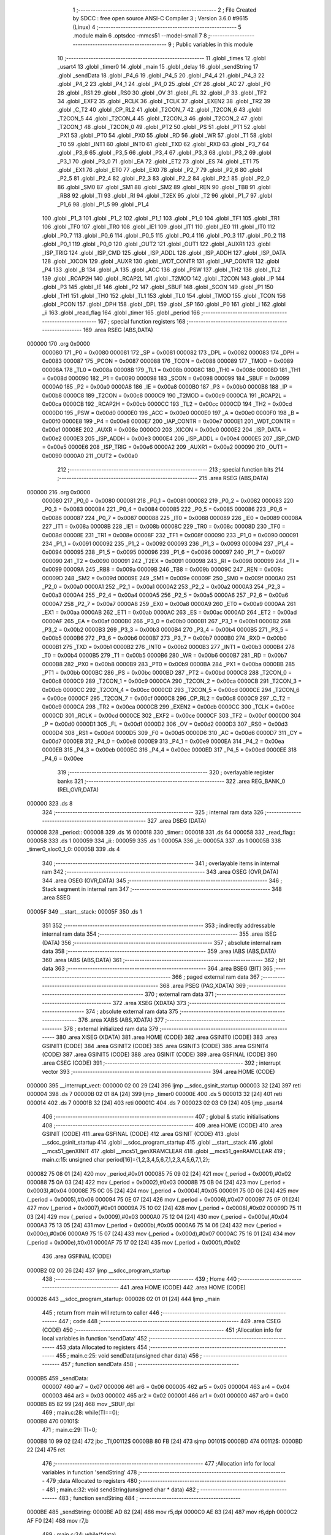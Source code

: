                                       1 ;--------------------------------------------------------
                                      2 ; File Created by SDCC : free open source ANSI-C Compiler
                                      3 ; Version 3.6.0 #9615 (Linux)
                                      4 ;--------------------------------------------------------
                                      5 	.module main
                                      6 	.optsdcc -mmcs51 --model-small
                                      7 	
                                      8 ;--------------------------------------------------------
                                      9 ; Public variables in this module
                                     10 ;--------------------------------------------------------
                                     11 	.globl _times
                                     12 	.globl _usart4
                                     13 	.globl _timer0
                                     14 	.globl _main
                                     15 	.globl _delay
                                     16 	.globl _sendString
                                     17 	.globl _sendData
                                     18 	.globl _P4_6
                                     19 	.globl _P4_5
                                     20 	.globl _P4_4
                                     21 	.globl _P4_3
                                     22 	.globl _P4_2
                                     23 	.globl _P4_1
                                     24 	.globl _P4_0
                                     25 	.globl _CY
                                     26 	.globl _AC
                                     27 	.globl _F0
                                     28 	.globl _RS1
                                     29 	.globl _RS0
                                     30 	.globl _OV
                                     31 	.globl _FL
                                     32 	.globl _P
                                     33 	.globl _TF2
                                     34 	.globl _EXF2
                                     35 	.globl _RCLK
                                     36 	.globl _TCLK
                                     37 	.globl _EXEN2
                                     38 	.globl _TR2
                                     39 	.globl _C_T2
                                     40 	.globl _CP_RL2
                                     41 	.globl _T2CON_7
                                     42 	.globl _T2CON_6
                                     43 	.globl _T2CON_5
                                     44 	.globl _T2CON_4
                                     45 	.globl _T2CON_3
                                     46 	.globl _T2CON_2
                                     47 	.globl _T2CON_1
                                     48 	.globl _T2CON_0
                                     49 	.globl _PT2
                                     50 	.globl _PS
                                     51 	.globl _PT1
                                     52 	.globl _PX1
                                     53 	.globl _PT0
                                     54 	.globl _PX0
                                     55 	.globl _RD
                                     56 	.globl _WR
                                     57 	.globl _T1
                                     58 	.globl _T0
                                     59 	.globl _INT1
                                     60 	.globl _INT0
                                     61 	.globl _TXD
                                     62 	.globl _RXD
                                     63 	.globl _P3_7
                                     64 	.globl _P3_6
                                     65 	.globl _P3_5
                                     66 	.globl _P3_4
                                     67 	.globl _P3_3
                                     68 	.globl _P3_2
                                     69 	.globl _P3_1
                                     70 	.globl _P3_0
                                     71 	.globl _EA
                                     72 	.globl _ET2
                                     73 	.globl _ES
                                     74 	.globl _ET1
                                     75 	.globl _EX1
                                     76 	.globl _ET0
                                     77 	.globl _EX0
                                     78 	.globl _P2_7
                                     79 	.globl _P2_6
                                     80 	.globl _P2_5
                                     81 	.globl _P2_4
                                     82 	.globl _P2_3
                                     83 	.globl _P2_2
                                     84 	.globl _P2_1
                                     85 	.globl _P2_0
                                     86 	.globl _SM0
                                     87 	.globl _SM1
                                     88 	.globl _SM2
                                     89 	.globl _REN
                                     90 	.globl _TB8
                                     91 	.globl _RB8
                                     92 	.globl _TI
                                     93 	.globl _RI
                                     94 	.globl _T2EX
                                     95 	.globl _T2
                                     96 	.globl _P1_7
                                     97 	.globl _P1_6
                                     98 	.globl _P1_5
                                     99 	.globl _P1_4
                                    100 	.globl _P1_3
                                    101 	.globl _P1_2
                                    102 	.globl _P1_1
                                    103 	.globl _P1_0
                                    104 	.globl _TF1
                                    105 	.globl _TR1
                                    106 	.globl _TF0
                                    107 	.globl _TR0
                                    108 	.globl _IE1
                                    109 	.globl _IT1
                                    110 	.globl _IE0
                                    111 	.globl _IT0
                                    112 	.globl _P0_7
                                    113 	.globl _P0_6
                                    114 	.globl _P0_5
                                    115 	.globl _P0_4
                                    116 	.globl _P0_3
                                    117 	.globl _P0_2
                                    118 	.globl _P0_1
                                    119 	.globl _P0_0
                                    120 	.globl _OUT2
                                    121 	.globl _OUT1
                                    122 	.globl _AUXR1
                                    123 	.globl _ISP_TRIG
                                    124 	.globl _ISP_CMD
                                    125 	.globl _ISP_ADDL
                                    126 	.globl _ISP_ADDH
                                    127 	.globl _ISP_DATA
                                    128 	.globl _XICON
                                    129 	.globl _AUXR
                                    130 	.globl _WDT_CONTR
                                    131 	.globl _IAP_CONTR
                                    132 	.globl _P4
                                    133 	.globl _B
                                    134 	.globl _A
                                    135 	.globl _ACC
                                    136 	.globl _PSW
                                    137 	.globl _TH2
                                    138 	.globl _TL2
                                    139 	.globl _RCAP2H
                                    140 	.globl _RCAP2L
                                    141 	.globl _T2MOD
                                    142 	.globl _T2CON
                                    143 	.globl _IP
                                    144 	.globl _P3
                                    145 	.globl _IE
                                    146 	.globl _P2
                                    147 	.globl _SBUF
                                    148 	.globl _SCON
                                    149 	.globl _P1
                                    150 	.globl _TH1
                                    151 	.globl _TH0
                                    152 	.globl _TL1
                                    153 	.globl _TL0
                                    154 	.globl _TMOD
                                    155 	.globl _TCON
                                    156 	.globl _PCON
                                    157 	.globl _DPH
                                    158 	.globl _DPL
                                    159 	.globl _SP
                                    160 	.globl _P0
                                    161 	.globl _i
                                    162 	.globl _ii
                                    163 	.globl _read_flag
                                    164 	.globl _timer
                                    165 	.globl _period
                                    166 ;--------------------------------------------------------
                                    167 ; special function registers
                                    168 ;--------------------------------------------------------
                                    169 	.area RSEG    (ABS,DATA)
      000000                        170 	.org 0x0000
                           000080   171 _P0	=	0x0080
                           000081   172 _SP	=	0x0081
                           000082   173 _DPL	=	0x0082
                           000083   174 _DPH	=	0x0083
                           000087   175 _PCON	=	0x0087
                           000088   176 _TCON	=	0x0088
                           000089   177 _TMOD	=	0x0089
                           00008A   178 _TL0	=	0x008a
                           00008B   179 _TL1	=	0x008b
                           00008C   180 _TH0	=	0x008c
                           00008D   181 _TH1	=	0x008d
                           000090   182 _P1	=	0x0090
                           000098   183 _SCON	=	0x0098
                           000099   184 _SBUF	=	0x0099
                           0000A0   185 _P2	=	0x00a0
                           0000A8   186 _IE	=	0x00a8
                           0000B0   187 _P3	=	0x00b0
                           0000B8   188 _IP	=	0x00b8
                           0000C8   189 _T2CON	=	0x00c8
                           0000C9   190 _T2MOD	=	0x00c9
                           0000CA   191 _RCAP2L	=	0x00ca
                           0000CB   192 _RCAP2H	=	0x00cb
                           0000CC   193 _TL2	=	0x00cc
                           0000CD   194 _TH2	=	0x00cd
                           0000D0   195 _PSW	=	0x00d0
                           0000E0   196 _ACC	=	0x00e0
                           0000E0   197 _A	=	0x00e0
                           0000F0   198 _B	=	0x00f0
                           0000E8   199 _P4	=	0x00e8
                           0000E7   200 _IAP_CONTR	=	0x00e7
                           0000E1   201 _WDT_CONTR	=	0x00e1
                           00008E   202 _AUXR	=	0x008e
                           0000C0   203 _XICON	=	0x00c0
                           0000E2   204 _ISP_DATA	=	0x00e2
                           0000E3   205 _ISP_ADDH	=	0x00e3
                           0000E4   206 _ISP_ADDL	=	0x00e4
                           0000E5   207 _ISP_CMD	=	0x00e5
                           0000E6   208 _ISP_TRIG	=	0x00e6
                           0000A2   209 _AUXR1	=	0x00a2
                           000090   210 _OUT1	=	0x0090
                           0000A0   211 _OUT2	=	0x00a0
                                    212 ;--------------------------------------------------------
                                    213 ; special function bits
                                    214 ;--------------------------------------------------------
                                    215 	.area RSEG    (ABS,DATA)
      000000                        216 	.org 0x0000
                           000080   217 _P0_0	=	0x0080
                           000081   218 _P0_1	=	0x0081
                           000082   219 _P0_2	=	0x0082
                           000083   220 _P0_3	=	0x0083
                           000084   221 _P0_4	=	0x0084
                           000085   222 _P0_5	=	0x0085
                           000086   223 _P0_6	=	0x0086
                           000087   224 _P0_7	=	0x0087
                           000088   225 _IT0	=	0x0088
                           000089   226 _IE0	=	0x0089
                           00008A   227 _IT1	=	0x008a
                           00008B   228 _IE1	=	0x008b
                           00008C   229 _TR0	=	0x008c
                           00008D   230 _TF0	=	0x008d
                           00008E   231 _TR1	=	0x008e
                           00008F   232 _TF1	=	0x008f
                           000090   233 _P1_0	=	0x0090
                           000091   234 _P1_1	=	0x0091
                           000092   235 _P1_2	=	0x0092
                           000093   236 _P1_3	=	0x0093
                           000094   237 _P1_4	=	0x0094
                           000095   238 _P1_5	=	0x0095
                           000096   239 _P1_6	=	0x0096
                           000097   240 _P1_7	=	0x0097
                           000090   241 _T2	=	0x0090
                           000091   242 _T2EX	=	0x0091
                           000098   243 _RI	=	0x0098
                           000099   244 _TI	=	0x0099
                           00009A   245 _RB8	=	0x009a
                           00009B   246 _TB8	=	0x009b
                           00009C   247 _REN	=	0x009c
                           00009D   248 _SM2	=	0x009d
                           00009E   249 _SM1	=	0x009e
                           00009F   250 _SM0	=	0x009f
                           0000A0   251 _P2_0	=	0x00a0
                           0000A1   252 _P2_1	=	0x00a1
                           0000A2   253 _P2_2	=	0x00a2
                           0000A3   254 _P2_3	=	0x00a3
                           0000A4   255 _P2_4	=	0x00a4
                           0000A5   256 _P2_5	=	0x00a5
                           0000A6   257 _P2_6	=	0x00a6
                           0000A7   258 _P2_7	=	0x00a7
                           0000A8   259 _EX0	=	0x00a8
                           0000A9   260 _ET0	=	0x00a9
                           0000AA   261 _EX1	=	0x00aa
                           0000AB   262 _ET1	=	0x00ab
                           0000AC   263 _ES	=	0x00ac
                           0000AD   264 _ET2	=	0x00ad
                           0000AF   265 _EA	=	0x00af
                           0000B0   266 _P3_0	=	0x00b0
                           0000B1   267 _P3_1	=	0x00b1
                           0000B2   268 _P3_2	=	0x00b2
                           0000B3   269 _P3_3	=	0x00b3
                           0000B4   270 _P3_4	=	0x00b4
                           0000B5   271 _P3_5	=	0x00b5
                           0000B6   272 _P3_6	=	0x00b6
                           0000B7   273 _P3_7	=	0x00b7
                           0000B0   274 _RXD	=	0x00b0
                           0000B1   275 _TXD	=	0x00b1
                           0000B2   276 _INT0	=	0x00b2
                           0000B3   277 _INT1	=	0x00b3
                           0000B4   278 _T0	=	0x00b4
                           0000B5   279 _T1	=	0x00b5
                           0000B6   280 _WR	=	0x00b6
                           0000B7   281 _RD	=	0x00b7
                           0000B8   282 _PX0	=	0x00b8
                           0000B9   283 _PT0	=	0x00b9
                           0000BA   284 _PX1	=	0x00ba
                           0000BB   285 _PT1	=	0x00bb
                           0000BC   286 _PS	=	0x00bc
                           0000BD   287 _PT2	=	0x00bd
                           0000C8   288 _T2CON_0	=	0x00c8
                           0000C9   289 _T2CON_1	=	0x00c9
                           0000CA   290 _T2CON_2	=	0x00ca
                           0000CB   291 _T2CON_3	=	0x00cb
                           0000CC   292 _T2CON_4	=	0x00cc
                           0000CD   293 _T2CON_5	=	0x00cd
                           0000CE   294 _T2CON_6	=	0x00ce
                           0000CF   295 _T2CON_7	=	0x00cf
                           0000C8   296 _CP_RL2	=	0x00c8
                           0000C9   297 _C_T2	=	0x00c9
                           0000CA   298 _TR2	=	0x00ca
                           0000CB   299 _EXEN2	=	0x00cb
                           0000CC   300 _TCLK	=	0x00cc
                           0000CD   301 _RCLK	=	0x00cd
                           0000CE   302 _EXF2	=	0x00ce
                           0000CF   303 _TF2	=	0x00cf
                           0000D0   304 _P	=	0x00d0
                           0000D1   305 _FL	=	0x00d1
                           0000D2   306 _OV	=	0x00d2
                           0000D3   307 _RS0	=	0x00d3
                           0000D4   308 _RS1	=	0x00d4
                           0000D5   309 _F0	=	0x00d5
                           0000D6   310 _AC	=	0x00d6
                           0000D7   311 _CY	=	0x00d7
                           0000E8   312 _P4_0	=	0x00e8
                           0000E9   313 _P4_1	=	0x00e9
                           0000EA   314 _P4_2	=	0x00ea
                           0000EB   315 _P4_3	=	0x00eb
                           0000EC   316 _P4_4	=	0x00ec
                           0000ED   317 _P4_5	=	0x00ed
                           0000EE   318 _P4_6	=	0x00ee
                                    319 ;--------------------------------------------------------
                                    320 ; overlayable register banks
                                    321 ;--------------------------------------------------------
                                    322 	.area REG_BANK_0	(REL,OVR,DATA)
      000000                        323 	.ds 8
                                    324 ;--------------------------------------------------------
                                    325 ; internal ram data
                                    326 ;--------------------------------------------------------
                                    327 	.area DSEG    (DATA)
      000008                        328 _period::
      000008                        329 	.ds 16
      000018                        330 _timer::
      000018                        331 	.ds 64
      000058                        332 _read_flag::
      000058                        333 	.ds 1
      000059                        334 _ii::
      000059                        335 	.ds 1
      00005A                        336 _i::
      00005A                        337 	.ds 1
      00005B                        338 _timer0_sloc0_1_0:
      00005B                        339 	.ds 4
                                    340 ;--------------------------------------------------------
                                    341 ; overlayable items in internal ram 
                                    342 ;--------------------------------------------------------
                                    343 	.area	OSEG    (OVR,DATA)
                                    344 	.area	OSEG    (OVR,DATA)
                                    345 ;--------------------------------------------------------
                                    346 ; Stack segment in internal ram 
                                    347 ;--------------------------------------------------------
                                    348 	.area	SSEG
      00005F                        349 __start__stack:
      00005F                        350 	.ds	1
                                    351 
                                    352 ;--------------------------------------------------------
                                    353 ; indirectly addressable internal ram data
                                    354 ;--------------------------------------------------------
                                    355 	.area ISEG    (DATA)
                                    356 ;--------------------------------------------------------
                                    357 ; absolute internal ram data
                                    358 ;--------------------------------------------------------
                                    359 	.area IABS    (ABS,DATA)
                                    360 	.area IABS    (ABS,DATA)
                                    361 ;--------------------------------------------------------
                                    362 ; bit data
                                    363 ;--------------------------------------------------------
                                    364 	.area BSEG    (BIT)
                                    365 ;--------------------------------------------------------
                                    366 ; paged external ram data
                                    367 ;--------------------------------------------------------
                                    368 	.area PSEG    (PAG,XDATA)
                                    369 ;--------------------------------------------------------
                                    370 ; external ram data
                                    371 ;--------------------------------------------------------
                                    372 	.area XSEG    (XDATA)
                                    373 ;--------------------------------------------------------
                                    374 ; absolute external ram data
                                    375 ;--------------------------------------------------------
                                    376 	.area XABS    (ABS,XDATA)
                                    377 ;--------------------------------------------------------
                                    378 ; external initialized ram data
                                    379 ;--------------------------------------------------------
                                    380 	.area XISEG   (XDATA)
                                    381 	.area HOME    (CODE)
                                    382 	.area GSINIT0 (CODE)
                                    383 	.area GSINIT1 (CODE)
                                    384 	.area GSINIT2 (CODE)
                                    385 	.area GSINIT3 (CODE)
                                    386 	.area GSINIT4 (CODE)
                                    387 	.area GSINIT5 (CODE)
                                    388 	.area GSINIT  (CODE)
                                    389 	.area GSFINAL (CODE)
                                    390 	.area CSEG    (CODE)
                                    391 ;--------------------------------------------------------
                                    392 ; interrupt vector 
                                    393 ;--------------------------------------------------------
                                    394 	.area HOME    (CODE)
      000000                        395 __interrupt_vect:
      000000 02 00 29         [24]  396 	ljmp	__sdcc_gsinit_startup
      000003 32               [24]  397 	reti
      000004                        398 	.ds	7
      00000B 02 01 8A         [24]  399 	ljmp	_timer0
      00000E                        400 	.ds	5
      000013 32               [24]  401 	reti
      000014                        402 	.ds	7
      00001B 32               [24]  403 	reti
      00001C                        404 	.ds	7
      000023 02 03 C9         [24]  405 	ljmp	_usart4
                                    406 ;--------------------------------------------------------
                                    407 ; global & static initialisations
                                    408 ;--------------------------------------------------------
                                    409 	.area HOME    (CODE)
                                    410 	.area GSINIT  (CODE)
                                    411 	.area GSFINAL (CODE)
                                    412 	.area GSINIT  (CODE)
                                    413 	.globl __sdcc_gsinit_startup
                                    414 	.globl __sdcc_program_startup
                                    415 	.globl __start__stack
                                    416 	.globl __mcs51_genXINIT
                                    417 	.globl __mcs51_genXRAMCLEAR
                                    418 	.globl __mcs51_genRAMCLEAR
                                    419 ;	main.c:15: unsigned char period[16]={1,2,3,4,5,6,7,1,2,3,4,5,6,7,1,2};
      000082 75 08 01         [24]  420 	mov	_period,#0x01
      000085 75 09 02         [24]  421 	mov	(_period + 0x0001),#0x02
      000088 75 0A 03         [24]  422 	mov	(_period + 0x0002),#0x03
      00008B 75 0B 04         [24]  423 	mov	(_period + 0x0003),#0x04
      00008E 75 0C 05         [24]  424 	mov	(_period + 0x0004),#0x05
      000091 75 0D 06         [24]  425 	mov	(_period + 0x0005),#0x06
      000094 75 0E 07         [24]  426 	mov	(_period + 0x0006),#0x07
      000097 75 0F 01         [24]  427 	mov	(_period + 0x0007),#0x01
      00009A 75 10 02         [24]  428 	mov	(_period + 0x0008),#0x02
      00009D 75 11 03         [24]  429 	mov	(_period + 0x0009),#0x03
      0000A0 75 12 04         [24]  430 	mov	(_period + 0x000a),#0x04
      0000A3 75 13 05         [24]  431 	mov	(_period + 0x000b),#0x05
      0000A6 75 14 06         [24]  432 	mov	(_period + 0x000c),#0x06
      0000A9 75 15 07         [24]  433 	mov	(_period + 0x000d),#0x07
      0000AC 75 16 01         [24]  434 	mov	(_period + 0x000e),#0x01
      0000AF 75 17 02         [24]  435 	mov	(_period + 0x000f),#0x02
                                    436 	.area GSFINAL (CODE)
      0000B2 02 00 26         [24]  437 	ljmp	__sdcc_program_startup
                                    438 ;--------------------------------------------------------
                                    439 ; Home
                                    440 ;--------------------------------------------------------
                                    441 	.area HOME    (CODE)
                                    442 	.area HOME    (CODE)
      000026                        443 __sdcc_program_startup:
      000026 02 01 01         [24]  444 	ljmp	_main
                                    445 ;	return from main will return to caller
                                    446 ;--------------------------------------------------------
                                    447 ; code
                                    448 ;--------------------------------------------------------
                                    449 	.area CSEG    (CODE)
                                    450 ;------------------------------------------------------------
                                    451 ;Allocation info for local variables in function 'sendData'
                                    452 ;------------------------------------------------------------
                                    453 ;data                      Allocated to registers 
                                    454 ;------------------------------------------------------------
                                    455 ;	main.c:25: void sendData(unsigned char data)
                                    456 ;	-----------------------------------------
                                    457 ;	 function sendData
                                    458 ;	-----------------------------------------
      0000B5                        459 _sendData:
                           000007   460 	ar7 = 0x07
                           000006   461 	ar6 = 0x06
                           000005   462 	ar5 = 0x05
                           000004   463 	ar4 = 0x04
                           000003   464 	ar3 = 0x03
                           000002   465 	ar2 = 0x02
                           000001   466 	ar1 = 0x01
                           000000   467 	ar0 = 0x00
      0000B5 85 82 99         [24]  468 	mov	_SBUF,dpl
                                    469 ;	main.c:28: while(TI==0);
      0000B8                        470 00101$:
                                    471 ;	main.c:29: TI=0;
      0000B8 10 99 02         [24]  472 	jbc	_TI,00112$
      0000BB 80 FB            [24]  473 	sjmp	00101$
      0000BD                        474 00112$:
      0000BD 22               [24]  475 	ret
                                    476 ;------------------------------------------------------------
                                    477 ;Allocation info for local variables in function 'sendString'
                                    478 ;------------------------------------------------------------
                                    479 ;data                      Allocated to registers 
                                    480 ;------------------------------------------------------------
                                    481 ;	main.c:32: void sendString(unsigned char * data)
                                    482 ;	-----------------------------------------
                                    483 ;	 function sendString
                                    484 ;	-----------------------------------------
      0000BE                        485 _sendString:
      0000BE AD 82            [24]  486 	mov	r5,dpl
      0000C0 AE 83            [24]  487 	mov	r6,dph
      0000C2 AF F0            [24]  488 	mov	r7,b
                                    489 ;	main.c:34: while(*data)
      0000C4                        490 00101$:
      0000C4 8D 82            [24]  491 	mov	dpl,r5
      0000C6 8E 83            [24]  492 	mov	dph,r6
      0000C8 8F F0            [24]  493 	mov	b,r7
      0000CA 12 03 F6         [24]  494 	lcall	__gptrget
      0000CD FC               [12]  495 	mov	r4,a
      0000CE 60 18            [24]  496 	jz	00104$
                                    497 ;	main.c:36: sendData(*data++);
      0000D0 8C 82            [24]  498 	mov	dpl,r4
      0000D2 0D               [12]  499 	inc	r5
      0000D3 BD 00 01         [24]  500 	cjne	r5,#0x00,00114$
      0000D6 0E               [12]  501 	inc	r6
      0000D7                        502 00114$:
      0000D7 C0 07            [24]  503 	push	ar7
      0000D9 C0 06            [24]  504 	push	ar6
      0000DB C0 05            [24]  505 	push	ar5
      0000DD 12 00 B5         [24]  506 	lcall	_sendData
      0000E0 D0 05            [24]  507 	pop	ar5
      0000E2 D0 06            [24]  508 	pop	ar6
      0000E4 D0 07            [24]  509 	pop	ar7
      0000E6 80 DC            [24]  510 	sjmp	00101$
      0000E8                        511 00104$:
      0000E8 22               [24]  512 	ret
                                    513 ;------------------------------------------------------------
                                    514 ;Allocation info for local variables in function 'delay'
                                    515 ;------------------------------------------------------------
                                    516 ;n                         Allocated to registers 
                                    517 ;a                         Allocated to registers r5 
                                    518 ;------------------------------------------------------------
                                    519 ;	main.c:40: void delay(unsigned int n)
                                    520 ;	-----------------------------------------
                                    521 ;	 function delay
                                    522 ;	-----------------------------------------
      0000E9                        523 _delay:
      0000E9 AE 82            [24]  524 	mov	r6,dpl
      0000EB AF 83            [24]  525 	mov	r7,dph
      0000ED                        526 00106$:
                                    527 ;	main.c:43: for(;n>0;n--)
      0000ED EE               [12]  528 	mov	a,r6
      0000EE 4F               [12]  529 	orl	a,r7
      0000EF 60 0F            [24]  530 	jz	00108$
                                    531 ;	main.c:45: for(a=110;a>0;a--)
      0000F1 7D 6E            [12]  532 	mov	r5,#0x6e
      0000F3                        533 00104$:
      0000F3 ED               [12]  534 	mov	a,r5
      0000F4 14               [12]  535 	dec	a
      0000F5 FC               [12]  536 	mov	r4,a
      0000F6 FD               [12]  537 	mov	r5,a
      0000F7 70 FA            [24]  538 	jnz	00104$
                                    539 ;	main.c:43: for(;n>0;n--)
      0000F9 1E               [12]  540 	dec	r6
      0000FA BE FF 01         [24]  541 	cjne	r6,#0xff,00129$
      0000FD 1F               [12]  542 	dec	r7
      0000FE                        543 00129$:
      0000FE 80 ED            [24]  544 	sjmp	00106$
      000100                        545 00108$:
      000100 22               [24]  546 	ret
                                    547 ;------------------------------------------------------------
                                    548 ;Allocation info for local variables in function 'main'
                                    549 ;------------------------------------------------------------
                                    550 ;	main.c:50: void main(void)
                                    551 ;	-----------------------------------------
                                    552 ;	 function main
                                    553 ;	-----------------------------------------
      000101                        554 _main:
                                    555 ;	main.c:52: IT0=1;EX0=1;
      000101 D2 88            [12]  556 	setb	_IT0
      000103 D2 A8            [12]  557 	setb	_EX0
                                    558 ;	main.c:53: IT1=1;EX1=1;
      000105 D2 8A            [12]  559 	setb	_IT1
      000107 D2 AA            [12]  560 	setb	_EX1
                                    561 ;	main.c:54: ET0=1;ET1=1;
      000109 D2 A9            [12]  562 	setb	_ET0
      00010B D2 AB            [12]  563 	setb	_ET1
                                    564 ;	main.c:55: EA=1;
      00010D D2 AF            [12]  565 	setb	_EA
                                    566 ;	main.c:57: TMOD=0x01;
      00010F 75 89 01         [24]  567 	mov	_TMOD,#0x01
                                    568 ;	main.c:58: SCON=0x50;
      000112 75 98 50         [24]  569 	mov	_SCON,#0x50
                                    570 ;	main.c:59: TMOD|=0x20;
      000115 43 89 20         [24]  571 	orl	_TMOD,#0x20
                                    572 ;	main.c:60: PCON|=0x80;
      000118 43 87 80         [24]  573 	orl	_PCON,#0x80
                                    574 ;	main.c:61: TH1=0xF3;
      00011B 75 8D F3         [24]  575 	mov	_TH1,#0xf3
                                    576 ;	main.c:62: TL1=0xF3;
      00011E 75 8B F3         [24]  577 	mov	_TL1,#0xf3
                                    578 ;	main.c:63: ES=1;
      000121 D2 AC            [12]  579 	setb	_ES
                                    580 ;	main.c:64: i=0;
      000123 75 5A 00         [24]  581 	mov	_i,#0x00
                                    582 ;	main.c:65: read_flag=0;
      000126 75 58 00         [24]  583 	mov	_read_flag,#0x00
                                    584 ;	main.c:67: TH0=0xFF;
      000129 75 8C FF         [24]  585 	mov	_TH0,#0xff
                                    586 ;	main.c:68: TL0=0xF6;
      00012C 75 8A F6         [24]  587 	mov	_TL0,#0xf6
                                    588 ;	main.c:69: TR0=1;
      00012F D2 8C            [12]  589 	setb	_TR0
                                    590 ;	main.c:70: TR1=1;
      000131 D2 8E            [12]  591 	setb	_TR1
                                    592 ;	main.c:72: delay(100);
      000133 90 00 64         [24]  593 	mov	dptr,#0x0064
      000136 12 00 E9         [24]  594 	lcall	_delay
                                    595 ;	main.c:74: sendString("HelloHelloHelloHelloHelloHelloHelloHelloHelloHelloHelloHelloHelloHelloHelloHelloHelloHello\r\n");
      000139 90 04 36         [24]  596 	mov	dptr,#___str_0
      00013C 75 F0 80         [24]  597 	mov	b,#0x80
      00013F 12 00 BE         [24]  598 	lcall	_sendString
                                    599 ;	main.c:75: sendString("Input 16 consecutive integers to set PWM\r\n");
      000142 90 04 93         [24]  600 	mov	dptr,#___str_1
      000145 75 F0 80         [24]  601 	mov	b,#0x80
      000148 12 00 BE         [24]  602 	lcall	_sendString
                                    603 ;	main.c:77: while(1)
      00014B                        604 00105$:
                                    605 ;	main.c:79: if(read_flag)
      00014B E5 58            [12]  606 	mov	a,_read_flag
      00014D 60 FC            [24]  607 	jz	00105$
                                    608 ;	main.c:81: read_flag=0;
      00014F 75 58 00         [24]  609 	mov	_read_flag,#0x00
                                    610 ;	main.c:82: TR0=0;
      000152 C2 8C            [12]  611 	clr	_TR0
                                    612 ;	main.c:83: for(i=0;i<16;++i)
      000154 75 5A 00         [24]  613 	mov	_i,#0x00
      000157                        614 00107$:
                                    615 ;	main.c:85: timer[i]=0;
      000157 E5 5A            [12]  616 	mov	a,_i
      000159 25 5A            [12]  617 	add	a,_i
      00015B 25 E0            [12]  618 	add	a,acc
      00015D 24 18            [12]  619 	add	a,#_timer
      00015F F8               [12]  620 	mov	r0,a
      000160 76 00            [12]  621 	mov	@r0,#0x00
      000162 08               [12]  622 	inc	r0
      000163 76 00            [12]  623 	mov	@r0,#0x00
      000165 08               [12]  624 	inc	r0
      000166 76 00            [12]  625 	mov	@r0,#0x00
      000168 08               [12]  626 	inc	r0
      000169 76 00            [12]  627 	mov	@r0,#0x00
                                    628 ;	main.c:86: period[i]-='0';
      00016B E5 5A            [12]  629 	mov	a,_i
      00016D 24 08            [12]  630 	add	a,#_period
      00016F F9               [12]  631 	mov	r1,a
      000170 E7               [12]  632 	mov	a,@r1
      000171 FF               [12]  633 	mov	r7,a
      000172 24 D0            [12]  634 	add	a,#0xd0
      000174 F7               [12]  635 	mov	@r1,a
                                    636 ;	main.c:83: for(i=0;i<16;++i)
      000175 05 5A            [12]  637 	inc	_i
      000177 74 F0            [12]  638 	mov	a,#0x100 - 0x10
      000179 25 5A            [12]  639 	add	a,_i
      00017B 50 DA            [24]  640 	jnc	00107$
                                    641 ;	main.c:89: sendString("PWM updated!\r\n");
      00017D 90 04 BE         [24]  642 	mov	dptr,#___str_2
      000180 75 F0 80         [24]  643 	mov	b,#0x80
      000183 12 00 BE         [24]  644 	lcall	_sendString
                                    645 ;	main.c:91: TR0=1;
      000186 D2 8C            [12]  646 	setb	_TR0
      000188 80 C1            [24]  647 	sjmp	00105$
                                    648 ;------------------------------------------------------------
                                    649 ;Allocation info for local variables in function 'timer0'
                                    650 ;------------------------------------------------------------
                                    651 ;sloc0                     Allocated with name '_timer0_sloc0_1_0'
                                    652 ;------------------------------------------------------------
                                    653 ;	main.c:96: void timer0(void) __interrupt(1)
                                    654 ;	-----------------------------------------
                                    655 ;	 function timer0
                                    656 ;	-----------------------------------------
      00018A                        657 _timer0:
      00018A C0 E0            [24]  658 	push	acc
      00018C C0 F0            [24]  659 	push	b
      00018E C0 82            [24]  660 	push	dpl
      000190 C0 83            [24]  661 	push	dph
      000192 C0 07            [24]  662 	push	ar7
      000194 C0 06            [24]  663 	push	ar6
      000196 C0 05            [24]  664 	push	ar5
      000198 C0 04            [24]  665 	push	ar4
      00019A C0 03            [24]  666 	push	ar3
      00019C C0 02            [24]  667 	push	ar2
      00019E C0 01            [24]  668 	push	ar1
      0001A0 C0 00            [24]  669 	push	ar0
      0001A2 C0 D0            [24]  670 	push	psw
      0001A4 75 D0 00         [24]  671 	mov	psw,#0x00
                                    672 ;	main.c:98: TH0=0xFF;
      0001A7 75 8C FF         [24]  673 	mov	_TH0,#0xff
                                    674 ;	main.c:99: TL0=0xF6;
      0001AA 75 8A F6         [24]  675 	mov	_TL0,#0xf6
                                    676 ;	main.c:100: OUT1=0;
      0001AD 75 90 00         [24]  677 	mov	_OUT1,#0x00
                                    678 ;	main.c:101: OUT2=0;
      0001B0 75 A0 00         [24]  679 	mov	_OUT2,#0x00
                                    680 ;	main.c:102: for(i=0;i<8;++i)
      0001B3 75 5A 00         [24]  681 	mov	_i,#0x00
      0001B6                        682 00111$:
                                    683 ;	main.c:104: ++timer[i];
      0001B6 E5 5A            [12]  684 	mov	a,_i
      0001B8 25 5A            [12]  685 	add	a,_i
      0001BA 25 E0            [12]  686 	add	a,acc
      0001BC 24 18            [12]  687 	add	a,#_timer
      0001BE F9               [12]  688 	mov	r1,a
      0001BF 87 04            [24]  689 	mov	ar4,@r1
      0001C1 09               [12]  690 	inc	r1
      0001C2 87 05            [24]  691 	mov	ar5,@r1
      0001C4 09               [12]  692 	inc	r1
      0001C5 87 06            [24]  693 	mov	ar6,@r1
      0001C7 09               [12]  694 	inc	r1
      0001C8 87 07            [24]  695 	mov	ar7,@r1
      0001CA 19               [12]  696 	dec	r1
      0001CB 19               [12]  697 	dec	r1
      0001CC 19               [12]  698 	dec	r1
      0001CD 0C               [12]  699 	inc	r4
      0001CE BC 00 09         [24]  700 	cjne	r4,#0x00,00138$
      0001D1 0D               [12]  701 	inc	r5
      0001D2 BD 00 05         [24]  702 	cjne	r5,#0x00,00138$
      0001D5 0E               [12]  703 	inc	r6
      0001D6 BE 00 01         [24]  704 	cjne	r6,#0x00,00138$
      0001D9 0F               [12]  705 	inc	r7
      0001DA                        706 00138$:
      0001DA A7 04            [24]  707 	mov	@r1,ar4
      0001DC 09               [12]  708 	inc	r1
      0001DD A7 05            [24]  709 	mov	@r1,ar5
      0001DF 09               [12]  710 	inc	r1
      0001E0 A7 06            [24]  711 	mov	@r1,ar6
      0001E2 09               [12]  712 	inc	r1
      0001E3 A7 07            [24]  713 	mov	@r1,ar7
      0001E5 19               [12]  714 	dec	r1
      0001E6 19               [12]  715 	dec	r1
      0001E7 19               [12]  716 	dec	r1
                                    717 ;	main.c:105: if(timer[i]==times[period[i]])
      0001E8 E5 5A            [12]  718 	mov	a,_i
      0001EA 25 5A            [12]  719 	add	a,_i
      0001EC 25 E0            [12]  720 	add	a,acc
      0001EE 24 18            [12]  721 	add	a,#_timer
      0001F0 F9               [12]  722 	mov	r1,a
      0001F1 87 5B            [24]  723 	mov	_timer0_sloc0_1_0,@r1
      0001F3 09               [12]  724 	inc	r1
      0001F4 87 5C            [24]  725 	mov	(_timer0_sloc0_1_0 + 1),@r1
      0001F6 09               [12]  726 	inc	r1
      0001F7 87 5D            [24]  727 	mov	(_timer0_sloc0_1_0 + 2),@r1
      0001F9 09               [12]  728 	inc	r1
      0001FA 87 5E            [24]  729 	mov	(_timer0_sloc0_1_0 + 3),@r1
      0001FC 19               [12]  730 	dec	r1
      0001FD 19               [12]  731 	dec	r1
      0001FE 19               [12]  732 	dec	r1
      0001FF E5 5A            [12]  733 	mov	a,_i
      000201 24 08            [12]  734 	add	a,#_period
      000203 F8               [12]  735 	mov	r0,a
      000204 E6               [12]  736 	mov	a,@r0
      000205 75 F0 04         [24]  737 	mov	b,#0x04
      000208 A4               [48]  738 	mul	ab
      000209 24 16            [12]  739 	add	a,#_times
      00020B F5 82            [12]  740 	mov	dpl,a
      00020D 74 04            [12]  741 	mov	a,#(_times >> 8)
      00020F 35 F0            [12]  742 	addc	a,b
      000211 F5 83            [12]  743 	mov	dph,a
      000213 E4               [12]  744 	clr	a
      000214 93               [24]  745 	movc	a,@a+dptr
      000215 FA               [12]  746 	mov	r2,a
      000216 A3               [24]  747 	inc	dptr
      000217 E4               [12]  748 	clr	a
      000218 93               [24]  749 	movc	a,@a+dptr
      000219 FB               [12]  750 	mov	r3,a
      00021A A3               [24]  751 	inc	dptr
      00021B E4               [12]  752 	clr	a
      00021C 93               [24]  753 	movc	a,@a+dptr
      00021D FE               [12]  754 	mov	r6,a
      00021E A3               [24]  755 	inc	dptr
      00021F E4               [12]  756 	clr	a
      000220 93               [24]  757 	movc	a,@a+dptr
      000221 FF               [12]  758 	mov	r7,a
      000222 EA               [12]  759 	mov	a,r2
      000223 B5 5B 1A         [24]  760 	cjne	a,_timer0_sloc0_1_0,00102$
      000226 EB               [12]  761 	mov	a,r3
      000227 B5 5C 16         [24]  762 	cjne	a,(_timer0_sloc0_1_0 + 1),00102$
      00022A EE               [12]  763 	mov	a,r6
      00022B B5 5D 12         [24]  764 	cjne	a,(_timer0_sloc0_1_0 + 2),00102$
      00022E EF               [12]  765 	mov	a,r7
      00022F B5 5E 0E         [24]  766 	cjne	a,(_timer0_sloc0_1_0 + 3),00102$
                                    767 ;	main.c:106: timer[i]=0;
      000232 77 00            [12]  768 	mov	@r1,#0x00
      000234 09               [12]  769 	inc	r1
      000235 77 00            [12]  770 	mov	@r1,#0x00
      000237 09               [12]  771 	inc	r1
      000238 77 00            [12]  772 	mov	@r1,#0x00
      00023A 09               [12]  773 	inc	r1
      00023B 77 00            [12]  774 	mov	@r1,#0x00
      00023D 19               [12]  775 	dec	r1
      00023E 19               [12]  776 	dec	r1
      00023F 19               [12]  777 	dec	r1
      000240                        778 00102$:
                                    779 ;	main.c:107: if(timer[i]>(times[period[i]]>>1))
      000240 E5 5A            [12]  780 	mov	a,_i
      000242 25 5A            [12]  781 	add	a,_i
      000244 25 E0            [12]  782 	add	a,acc
      000246 24 18            [12]  783 	add	a,#_timer
      000248 F9               [12]  784 	mov	r1,a
      000249 87 5B            [24]  785 	mov	_timer0_sloc0_1_0,@r1
      00024B 09               [12]  786 	inc	r1
      00024C 87 5C            [24]  787 	mov	(_timer0_sloc0_1_0 + 1),@r1
      00024E 09               [12]  788 	inc	r1
      00024F 87 5D            [24]  789 	mov	(_timer0_sloc0_1_0 + 2),@r1
      000251 09               [12]  790 	inc	r1
      000252 87 5E            [24]  791 	mov	(_timer0_sloc0_1_0 + 3),@r1
      000254 19               [12]  792 	dec	r1
      000255 19               [12]  793 	dec	r1
      000256 19               [12]  794 	dec	r1
      000257 E5 5A            [12]  795 	mov	a,_i
      000259 24 08            [12]  796 	add	a,#_period
      00025B F9               [12]  797 	mov	r1,a
      00025C E7               [12]  798 	mov	a,@r1
      00025D 75 F0 04         [24]  799 	mov	b,#0x04
      000260 A4               [48]  800 	mul	ab
      000261 24 16            [12]  801 	add	a,#_times
      000263 F5 82            [12]  802 	mov	dpl,a
      000265 74 04            [12]  803 	mov	a,#(_times >> 8)
      000267 35 F0            [12]  804 	addc	a,b
      000269 F5 83            [12]  805 	mov	dph,a
      00026B E4               [12]  806 	clr	a
      00026C 93               [24]  807 	movc	a,@a+dptr
      00026D FA               [12]  808 	mov	r2,a
      00026E A3               [24]  809 	inc	dptr
      00026F E4               [12]  810 	clr	a
      000270 93               [24]  811 	movc	a,@a+dptr
      000271 FB               [12]  812 	mov	r3,a
      000272 A3               [24]  813 	inc	dptr
      000273 E4               [12]  814 	clr	a
      000274 93               [24]  815 	movc	a,@a+dptr
      000275 FE               [12]  816 	mov	r6,a
      000276 A3               [24]  817 	inc	dptr
      000277 E4               [12]  818 	clr	a
      000278 93               [24]  819 	movc	a,@a+dptr
      000279 C3               [12]  820 	clr	c
      00027A 13               [12]  821 	rrc	a
      00027B FF               [12]  822 	mov	r7,a
      00027C EE               [12]  823 	mov	a,r6
      00027D 13               [12]  824 	rrc	a
      00027E FE               [12]  825 	mov	r6,a
      00027F EB               [12]  826 	mov	a,r3
      000280 13               [12]  827 	rrc	a
      000281 FB               [12]  828 	mov	r3,a
      000282 EA               [12]  829 	mov	a,r2
      000283 13               [12]  830 	rrc	a
      000284 FA               [12]  831 	mov	r2,a
      000285 C3               [12]  832 	clr	c
      000286 95 5B            [12]  833 	subb	a,_timer0_sloc0_1_0
      000288 EB               [12]  834 	mov	a,r3
      000289 95 5C            [12]  835 	subb	a,(_timer0_sloc0_1_0 + 1)
      00028B EE               [12]  836 	mov	a,r6
      00028C 95 5D            [12]  837 	subb	a,(_timer0_sloc0_1_0 + 2)
      00028E EF               [12]  838 	mov	a,r7
      00028F 95 5E            [12]  839 	subb	a,(_timer0_sloc0_1_0 + 3)
      000291 50 11            [24]  840 	jnc	00112$
                                    841 ;	main.c:108: OUT1|=(1<<i);
      000293 85 5A F0         [24]  842 	mov	b,_i
      000296 05 F0            [12]  843 	inc	b
      000298 74 01            [12]  844 	mov	a,#0x01
      00029A 80 02            [24]  845 	sjmp	00144$
      00029C                        846 00142$:
      00029C 25 E0            [12]  847 	add	a,acc
      00029E                        848 00144$:
      00029E D5 F0 FB         [24]  849 	djnz	b,00142$
      0002A1 FF               [12]  850 	mov	r7,a
      0002A2 42 90            [12]  851 	orl	_OUT1,a
      0002A4                        852 00112$:
                                    853 ;	main.c:102: for(i=0;i<8;++i)
      0002A4 05 5A            [12]  854 	inc	_i
      0002A6 74 F8            [12]  855 	mov	a,#0x100 - 0x08
      0002A8 25 5A            [12]  856 	add	a,_i
      0002AA 40 03            [24]  857 	jc	00145$
      0002AC 02 01 B6         [24]  858 	ljmp	00111$
      0002AF                        859 00145$:
                                    860 ;	main.c:111: for(i=8;i<16;++i)
      0002AF 75 5A 08         [24]  861 	mov	_i,#0x08
      0002B2                        862 00113$:
                                    863 ;	main.c:113: ++timer[i];
      0002B2 E5 5A            [12]  864 	mov	a,_i
      0002B4 25 5A            [12]  865 	add	a,_i
      0002B6 25 E0            [12]  866 	add	a,acc
      0002B8 24 18            [12]  867 	add	a,#_timer
      0002BA F9               [12]  868 	mov	r1,a
      0002BB 87 04            [24]  869 	mov	ar4,@r1
      0002BD 09               [12]  870 	inc	r1
      0002BE 87 05            [24]  871 	mov	ar5,@r1
      0002C0 09               [12]  872 	inc	r1
      0002C1 87 06            [24]  873 	mov	ar6,@r1
      0002C3 09               [12]  874 	inc	r1
      0002C4 87 07            [24]  875 	mov	ar7,@r1
      0002C6 19               [12]  876 	dec	r1
      0002C7 19               [12]  877 	dec	r1
      0002C8 19               [12]  878 	dec	r1
      0002C9 0C               [12]  879 	inc	r4
      0002CA BC 00 09         [24]  880 	cjne	r4,#0x00,00146$
      0002CD 0D               [12]  881 	inc	r5
      0002CE BD 00 05         [24]  882 	cjne	r5,#0x00,00146$
      0002D1 0E               [12]  883 	inc	r6
      0002D2 BE 00 01         [24]  884 	cjne	r6,#0x00,00146$
      0002D5 0F               [12]  885 	inc	r7
      0002D6                        886 00146$:
      0002D6 A7 04            [24]  887 	mov	@r1,ar4
      0002D8 09               [12]  888 	inc	r1
      0002D9 A7 05            [24]  889 	mov	@r1,ar5
      0002DB 09               [12]  890 	inc	r1
      0002DC A7 06            [24]  891 	mov	@r1,ar6
      0002DE 09               [12]  892 	inc	r1
      0002DF A7 07            [24]  893 	mov	@r1,ar7
      0002E1 19               [12]  894 	dec	r1
      0002E2 19               [12]  895 	dec	r1
      0002E3 19               [12]  896 	dec	r1
                                    897 ;	main.c:114: if(timer[i]==times[period[i]])
      0002E4 E5 5A            [12]  898 	mov	a,_i
      0002E6 25 5A            [12]  899 	add	a,_i
      0002E8 25 E0            [12]  900 	add	a,acc
      0002EA 24 18            [12]  901 	add	a,#_timer
      0002EC F9               [12]  902 	mov	r1,a
      0002ED 87 5B            [24]  903 	mov	_timer0_sloc0_1_0,@r1
      0002EF 09               [12]  904 	inc	r1
      0002F0 87 5C            [24]  905 	mov	(_timer0_sloc0_1_0 + 1),@r1
      0002F2 09               [12]  906 	inc	r1
      0002F3 87 5D            [24]  907 	mov	(_timer0_sloc0_1_0 + 2),@r1
      0002F5 09               [12]  908 	inc	r1
      0002F6 87 5E            [24]  909 	mov	(_timer0_sloc0_1_0 + 3),@r1
      0002F8 19               [12]  910 	dec	r1
      0002F9 19               [12]  911 	dec	r1
      0002FA 19               [12]  912 	dec	r1
      0002FB E5 5A            [12]  913 	mov	a,_i
      0002FD 24 08            [12]  914 	add	a,#_period
      0002FF F8               [12]  915 	mov	r0,a
      000300 E6               [12]  916 	mov	a,@r0
      000301 75 F0 04         [24]  917 	mov	b,#0x04
      000304 A4               [48]  918 	mul	ab
      000305 24 16            [12]  919 	add	a,#_times
      000307 F5 82            [12]  920 	mov	dpl,a
      000309 74 04            [12]  921 	mov	a,#(_times >> 8)
      00030B 35 F0            [12]  922 	addc	a,b
      00030D F5 83            [12]  923 	mov	dph,a
      00030F E4               [12]  924 	clr	a
      000310 93               [24]  925 	movc	a,@a+dptr
      000311 FA               [12]  926 	mov	r2,a
      000312 A3               [24]  927 	inc	dptr
      000313 E4               [12]  928 	clr	a
      000314 93               [24]  929 	movc	a,@a+dptr
      000315 FB               [12]  930 	mov	r3,a
      000316 A3               [24]  931 	inc	dptr
      000317 E4               [12]  932 	clr	a
      000318 93               [24]  933 	movc	a,@a+dptr
      000319 FE               [12]  934 	mov	r6,a
      00031A A3               [24]  935 	inc	dptr
      00031B E4               [12]  936 	clr	a
      00031C 93               [24]  937 	movc	a,@a+dptr
      00031D FF               [12]  938 	mov	r7,a
      00031E EA               [12]  939 	mov	a,r2
      00031F B5 5B 1A         [24]  940 	cjne	a,_timer0_sloc0_1_0,00107$
      000322 EB               [12]  941 	mov	a,r3
      000323 B5 5C 16         [24]  942 	cjne	a,(_timer0_sloc0_1_0 + 1),00107$
      000326 EE               [12]  943 	mov	a,r6
      000327 B5 5D 12         [24]  944 	cjne	a,(_timer0_sloc0_1_0 + 2),00107$
      00032A EF               [12]  945 	mov	a,r7
      00032B B5 5E 0E         [24]  946 	cjne	a,(_timer0_sloc0_1_0 + 3),00107$
                                    947 ;	main.c:115: timer[i]=0;
      00032E 77 00            [12]  948 	mov	@r1,#0x00
      000330 09               [12]  949 	inc	r1
      000331 77 00            [12]  950 	mov	@r1,#0x00
      000333 09               [12]  951 	inc	r1
      000334 77 00            [12]  952 	mov	@r1,#0x00
      000336 09               [12]  953 	inc	r1
      000337 77 00            [12]  954 	mov	@r1,#0x00
      000339 19               [12]  955 	dec	r1
      00033A 19               [12]  956 	dec	r1
      00033B 19               [12]  957 	dec	r1
      00033C                        958 00107$:
                                    959 ;	main.c:116: if(timer[i]>(times[period[i]]>>1))
      00033C E5 5A            [12]  960 	mov	a,_i
      00033E 25 5A            [12]  961 	add	a,_i
      000340 25 E0            [12]  962 	add	a,acc
      000342 24 18            [12]  963 	add	a,#_timer
      000344 F9               [12]  964 	mov	r1,a
      000345 87 5B            [24]  965 	mov	_timer0_sloc0_1_0,@r1
      000347 09               [12]  966 	inc	r1
      000348 87 5C            [24]  967 	mov	(_timer0_sloc0_1_0 + 1),@r1
      00034A 09               [12]  968 	inc	r1
      00034B 87 5D            [24]  969 	mov	(_timer0_sloc0_1_0 + 2),@r1
      00034D 09               [12]  970 	inc	r1
      00034E 87 5E            [24]  971 	mov	(_timer0_sloc0_1_0 + 3),@r1
      000350 19               [12]  972 	dec	r1
      000351 19               [12]  973 	dec	r1
      000352 19               [12]  974 	dec	r1
      000353 E5 5A            [12]  975 	mov	a,_i
      000355 24 08            [12]  976 	add	a,#_period
      000357 F9               [12]  977 	mov	r1,a
      000358 E7               [12]  978 	mov	a,@r1
      000359 75 F0 04         [24]  979 	mov	b,#0x04
      00035C A4               [48]  980 	mul	ab
      00035D 24 16            [12]  981 	add	a,#_times
      00035F F5 82            [12]  982 	mov	dpl,a
      000361 74 04            [12]  983 	mov	a,#(_times >> 8)
      000363 35 F0            [12]  984 	addc	a,b
      000365 F5 83            [12]  985 	mov	dph,a
      000367 E4               [12]  986 	clr	a
      000368 93               [24]  987 	movc	a,@a+dptr
      000369 FA               [12]  988 	mov	r2,a
      00036A A3               [24]  989 	inc	dptr
      00036B E4               [12]  990 	clr	a
      00036C 93               [24]  991 	movc	a,@a+dptr
      00036D FB               [12]  992 	mov	r3,a
      00036E A3               [24]  993 	inc	dptr
      00036F E4               [12]  994 	clr	a
      000370 93               [24]  995 	movc	a,@a+dptr
      000371 FE               [12]  996 	mov	r6,a
      000372 A3               [24]  997 	inc	dptr
      000373 E4               [12]  998 	clr	a
      000374 93               [24]  999 	movc	a,@a+dptr
      000375 C3               [12] 1000 	clr	c
      000376 13               [12] 1001 	rrc	a
      000377 FF               [12] 1002 	mov	r7,a
      000378 EE               [12] 1003 	mov	a,r6
      000379 13               [12] 1004 	rrc	a
      00037A FE               [12] 1005 	mov	r6,a
      00037B EB               [12] 1006 	mov	a,r3
      00037C 13               [12] 1007 	rrc	a
      00037D FB               [12] 1008 	mov	r3,a
      00037E EA               [12] 1009 	mov	a,r2
      00037F 13               [12] 1010 	rrc	a
      000380 FA               [12] 1011 	mov	r2,a
      000381 C3               [12] 1012 	clr	c
      000382 95 5B            [12] 1013 	subb	a,_timer0_sloc0_1_0
      000384 EB               [12] 1014 	mov	a,r3
      000385 95 5C            [12] 1015 	subb	a,(_timer0_sloc0_1_0 + 1)
      000387 EE               [12] 1016 	mov	a,r6
      000388 95 5D            [12] 1017 	subb	a,(_timer0_sloc0_1_0 + 2)
      00038A EF               [12] 1018 	mov	a,r7
      00038B 95 5E            [12] 1019 	subb	a,(_timer0_sloc0_1_0 + 3)
      00038D 50 14            [24] 1020 	jnc	00114$
                                   1021 ;	main.c:117: OUT2|=(1<<(i-8));
      00038F E5 5A            [12] 1022 	mov	a,_i
      000391 24 F8            [12] 1023 	add	a,#0xf8
      000393 F5 F0            [12] 1024 	mov	b,a
      000395 05 F0            [12] 1025 	inc	b
      000397 74 01            [12] 1026 	mov	a,#0x01
      000399 80 02            [24] 1027 	sjmp	00152$
      00039B                       1028 00150$:
      00039B 25 E0            [12] 1029 	add	a,acc
      00039D                       1030 00152$:
      00039D D5 F0 FB         [24] 1031 	djnz	b,00150$
      0003A0 FF               [12] 1032 	mov	r7,a
      0003A1 42 A0            [12] 1033 	orl	_OUT2,a
      0003A3                       1034 00114$:
                                   1035 ;	main.c:111: for(i=8;i<16;++i)
      0003A3 05 5A            [12] 1036 	inc	_i
      0003A5 74 F0            [12] 1037 	mov	a,#0x100 - 0x10
      0003A7 25 5A            [12] 1038 	add	a,_i
      0003A9 40 03            [24] 1039 	jc	00153$
      0003AB 02 02 B2         [24] 1040 	ljmp	00113$
      0003AE                       1041 00153$:
      0003AE D0 D0            [24] 1042 	pop	psw
      0003B0 D0 00            [24] 1043 	pop	ar0
      0003B2 D0 01            [24] 1044 	pop	ar1
      0003B4 D0 02            [24] 1045 	pop	ar2
      0003B6 D0 03            [24] 1046 	pop	ar3
      0003B8 D0 04            [24] 1047 	pop	ar4
      0003BA D0 05            [24] 1048 	pop	ar5
      0003BC D0 06            [24] 1049 	pop	ar6
      0003BE D0 07            [24] 1050 	pop	ar7
      0003C0 D0 83            [24] 1051 	pop	dph
      0003C2 D0 82            [24] 1052 	pop	dpl
      0003C4 D0 F0            [24] 1053 	pop	b
      0003C6 D0 E0            [24] 1054 	pop	acc
      0003C8 32               [24] 1055 	reti
                                   1056 ;------------------------------------------------------------
                                   1057 ;Allocation info for local variables in function 'usart4'
                                   1058 ;------------------------------------------------------------
                                   1059 ;	main.c:124: void usart4(void) __interrupt(4)
                                   1060 ;	-----------------------------------------
                                   1061 ;	 function usart4
                                   1062 ;	-----------------------------------------
      0003C9                       1063 _usart4:
      0003C9 C0 E0            [24] 1064 	push	acc
      0003CB C0 00            [24] 1065 	push	ar0
      0003CD C0 D0            [24] 1066 	push	psw
      0003CF 75 D0 00         [24] 1067 	mov	psw,#0x00
                                   1068 ;	main.c:126: ES=0;
      0003D2 C2 AC            [12] 1069 	clr	_ES
                                   1070 ;	main.c:127: if(RI)
                                   1071 ;	main.c:129: RI=0;
      0003D4 10 98 02         [24] 1072 	jbc	_RI,00113$
      0003D7 80 14            [24] 1073 	sjmp	00104$
      0003D9                       1074 00113$:
                                   1075 ;	main.c:130: period[ii]=SBUF;
      0003D9 E5 59            [12] 1076 	mov	a,_ii
      0003DB 24 08            [12] 1077 	add	a,#_period
      0003DD F8               [12] 1078 	mov	r0,a
      0003DE A6 99            [24] 1079 	mov	@r0,_SBUF
                                   1080 ;	main.c:131: ++ii;
      0003E0 05 59            [12] 1081 	inc	_ii
                                   1082 ;	main.c:132: if(ii==16)
      0003E2 74 10            [12] 1083 	mov	a,#0x10
      0003E4 B5 59 06         [24] 1084 	cjne	a,_ii,00104$
                                   1085 ;	main.c:134: ii=0;
      0003E7 75 59 00         [24] 1086 	mov	_ii,#0x00
                                   1087 ;	main.c:135: read_flag=1;
      0003EA 75 58 01         [24] 1088 	mov	_read_flag,#0x01
      0003ED                       1089 00104$:
                                   1090 ;	main.c:138: ES=1;
      0003ED D2 AC            [12] 1091 	setb	_ES
      0003EF D0 D0            [24] 1092 	pop	psw
      0003F1 D0 00            [24] 1093 	pop	ar0
      0003F3 D0 E0            [24] 1094 	pop	acc
      0003F5 32               [24] 1095 	reti
                                   1096 ;	eliminated unneeded push/pop ar1
                                   1097 ;	eliminated unneeded push/pop dpl
                                   1098 ;	eliminated unneeded push/pop dph
                                   1099 ;	eliminated unneeded push/pop b
                                   1100 	.area CSEG    (CODE)
                                   1101 	.area CONST   (CODE)
      000416                       1102 _times:
      000416 00 00 00 00           1103 	.byte #0x00,#0x00,#0x00,#0x00	; 0
      00041A 14 00 00 00           1104 	.byte #0x14,#0x00,#0x00,#0x00	; 20
      00041E 32 00 00 00           1105 	.byte #0x32,#0x00,#0x00,#0x00	; 50
      000422 64 00 00 00           1106 	.byte #0x64,#0x00,#0x00,#0x00	; 100
      000426 F4 01 00 00           1107 	.byte #0xf4,#0x01,#0x00,#0x00	; 500
      00042A D0 07 00 00           1108 	.byte #0xd0,#0x07,#0x00,#0x00	; 2000
      00042E 20 4E 00 00           1109 	.byte #0x20,#0x4e,#0x00,#0x00	; 20000
      000432 A0 86 01 00           1110 	.byte #0xa0,#0x86,#0x01,#0x00	; 100000
      000436                       1111 ___str_0:
      000436 48 65 6C 6C 6F 48 65  1112 	.ascii "HelloHelloHelloHelloHelloHelloHelloHelloHelloHelloHelloHello"
             6C 6C 6F 48 65 6C 6C
             6F 48 65 6C 6C 6F 48
             65 6C 6C 6F 48 65 6C
             6C 6F 48 65 6C 6C 6F
             48 65 6C 6C 6F 48 65
             6C 6C 6F 48 65 6C 6C
             6F 48 65 6C 6C 6F 48
             65 6C 6C 6F
      000472 48 65 6C 6C 6F 48 65  1113 	.ascii "HelloHelloHelloHelloHelloHello"
             6C 6C 6F 48 65 6C 6C
             6F 48 65 6C 6C 6F 48
             65 6C 6C 6F 48 65 6C
             6C 6F
      000490 0D                    1114 	.db 0x0d
      000491 0A                    1115 	.db 0x0a
      000492 00                    1116 	.db 0x00
      000493                       1117 ___str_1:
      000493 49 6E 70 75 74 20 31  1118 	.ascii "Input 16 consecutive integers to set PWM"
             36 20 63 6F 6E 73 65
             63 75 74 69 76 65 20
             69 6E 74 65 67 65 72
             73 20 74 6F 20 73 65
             74 20 50 57 4D
      0004BB 0D                    1119 	.db 0x0d
      0004BC 0A                    1120 	.db 0x0a
      0004BD 00                    1121 	.db 0x00
      0004BE                       1122 ___str_2:
      0004BE 50 57 4D 20 75 70 64  1123 	.ascii "PWM updated!"
             61 74 65 64 21
      0004CA 0D                    1124 	.db 0x0d
      0004CB 0A                    1125 	.db 0x0a
      0004CC 00                    1126 	.db 0x00
                                   1127 	.area XINIT   (CODE)
                                   1128 	.area CABS    (ABS,CODE)
